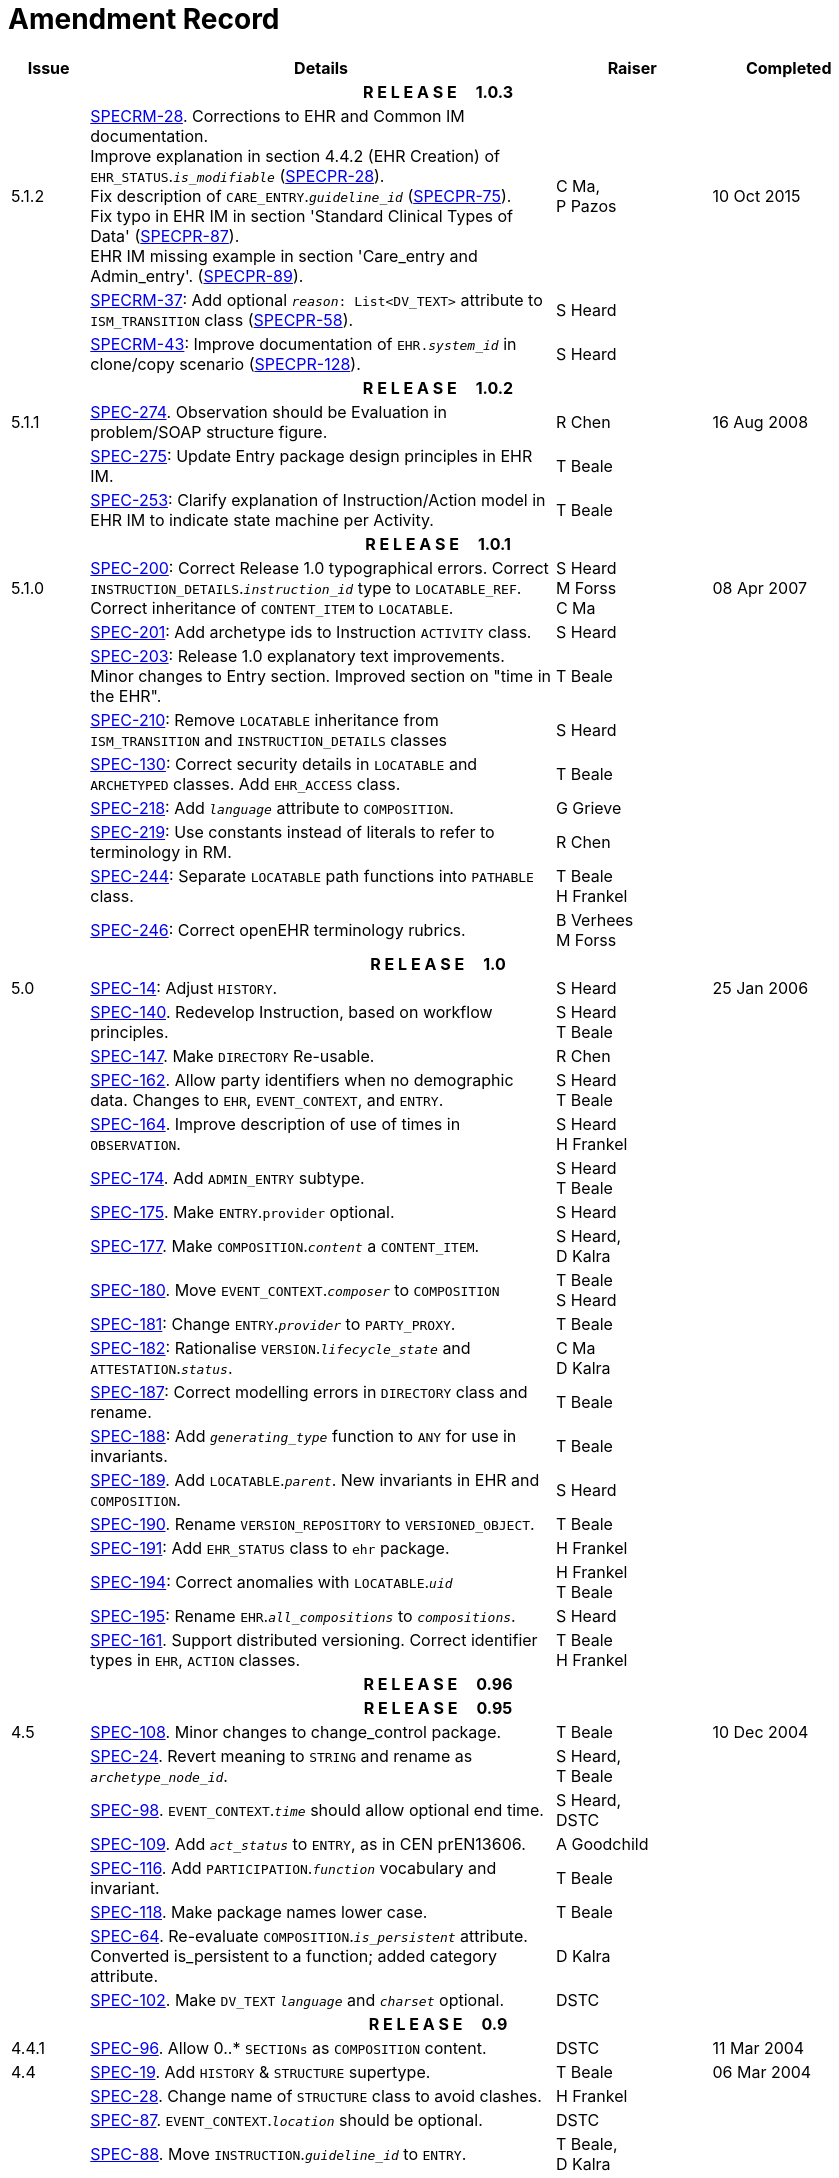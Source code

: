 = Amendment Record

[cols="1,6,2,2", options="header"]
|===
|Issue|Details|Raiser|Completed

4+^h|*R E L E A S E{nbsp}{nbsp}{nbsp}{nbsp}{nbsp}1.0.3*

|[[latest_issue]]5.1.2
|https://openehr.atlassian.net/browse/SPECRM-28[SPECRM-28]. Corrections to EHR and Common IM documentation. +
 Improve explanation in section 4.4.2 (EHR Creation) of `EHR_STATUS`.`_is_modifiable_` (https://openehr.atlassian.net/browse/SPECPR-28[SPECPR-28]). +
 Fix description of `CARE_ENTRY`.`_guideline_id_` (https://openehr.atlassian.net/browse/SPECPR-75[SPECPR-75]). +
 Fix typo in EHR IM in section 'Standard Clinical Types of Data' (https://openehr.atlassian.net/browse/SPECPR-87[SPECPR-87]). +
 EHR IM missing example in section 'Care_entry and Admin_entry'. (https://openehr.atlassian.net/browse/SPECPR-89[SPECPR-89]).
|C Ma, +
 P Pazos
|[[latest_issue_date]]10 Oct 2015

|
|https://openehr.atlassian.net/browse/SPECRM-37[SPECRM-37]: Add optional `_reason_: List<DV_TEXT>` attribute to `ISM_TRANSITION` class (https://openehr.atlassian.net/browse/SPECPR-58[SPECPR-58]).
|S Heard
|

|
|https://openehr.atlassian.net/browse/SPECRM-43[SPECRM-43]: Improve documentation of `EHR._system_id_` in clone/copy scenario (https://openehr.atlassian.net/browse/SPECPR-5128[SPECPR-128]).
|S Heard
|

4+^h|*R E L E A S E{nbsp}{nbsp}{nbsp}{nbsp}{nbsp}1.0.2*

|5.1.1
|https://openehr.atlassian.net/browse/SPEC-274[SPEC-274]. Observation should be Evaluation in problem/SOAP structure figure.
|R Chen
|16 Aug 2008

|
|https://openehr.atlassian.net/browse/SPEC-275[SPEC-275]: Update Entry package design principles in EHR IM.
|T Beale
|

|
|https://openehr.atlassian.net/browse/SPEC-253[SPEC-253]: Clarify explanation of Instruction/Action model in EHR IM to indicate state machine per Activity.
|T Beale
|

4+^h|*R E L E A S E{nbsp}{nbsp}{nbsp}{nbsp}{nbsp}1.0.1*

|5.1.0
|https://openehr.atlassian.net/browse/SPEC-200[SPEC-200]: Correct Release 1.0 typographical errors. Correct `INSTRUCTION_DETAILS`.`_instruction_id_` type to `LOCATABLE_REF`. Correct inheritance of `CONTENT_ITEM` to `LOCATABLE`.
|S Heard +
 M Forss +
 C Ma
|08 Apr 2007

|
|https://openehr.atlassian.net/browse/SPEC-201[SPEC-201]: Add archetype ids to Instruction `ACTIVITY` class.
|S Heard
|

|
|https://openehr.atlassian.net/browse/SPEC-203[SPEC-203]: Release 1.0 explanatory text improvements. Minor changes to Entry section. Improved section on "time in the EHR".
|T Beale
|

|
|https://openehr.atlassian.net/browse/SPEC-210[SPEC-210]: Remove `LOCATABLE` inheritance from `ISM_TRANSITION` and `INSTRUCTION_DETAILS` classes
|S Heard
|

|
|https://openehr.atlassian.net/browse/SPEC-130[SPEC-130]: Correct security details in `LOCATABLE` and `ARCHETYPED` classes. Add `EHR_ACCESS` class.
|T Beale
|

|
|https://openehr.atlassian.net/browse/SPEC-218[SPEC-218]: Add `_language_` attribute to `COMPOSITION`.
|G Grieve
|

|
|https://openehr.atlassian.net/browse/SPEC-219[SPEC-219]: Use constants instead of literals to refer to terminology in RM.
|R Chen
|

|
|https://openehr.atlassian.net/browse/SPEC-244[SPEC-244]: Separate `LOCATABLE` path functions into `PATHABLE` class.
|T Beale +
 H Frankel
|

|
|https://openehr.atlassian.net/browse/SPEC-246[SPEC-246]: Correct openEHR terminology rubrics.
|B Verhees +
 M Forss
|

4+^h|*R E L E A S E{nbsp}{nbsp}{nbsp}{nbsp}{nbsp}1.0*

|5.0 
|https://openehr.atlassian.net/browse/SPEC-14[SPEC-14]: Adjust `HISTORY`.
|S Heard
|25 Jan 2006


|
|https://openehr.atlassian.net/browse/SPEC-140[SPEC-140]. Redevelop Instruction, based on workflow principles.
|S Heard +
 T Beale
|

|
|https://openehr.atlassian.net/browse/SPEC-147[SPEC-147]. Make `DIRECTORY` Re-usable.
|R Chen
|

|
|https://openehr.atlassian.net/browse/SPEC-162[SPEC-162]. Allow party identifiers when no demographic data. Changes to `EHR`, `EVENT_CONTEXT`, and `ENTRY`.
|S Heard +
 T Beale
|

|
|https://openehr.atlassian.net/browse/SPEC-164[SPEC-164]. Improve description of use of times in `OBSERVATION`.
|S Heard +
 H Frankel
|

|
|https://openehr.atlassian.net/browse/SPEC-174[SPEC-174]. Add `ADMIN_ENTRY` subtype.
|S Heard +
 T Beale
|

|
|https://openehr.atlassian.net/browse/SPEC-175[SPEC-175]. Make `ENTRY`.`provider` optional.
|S Heard
|

|
|https://openehr.atlassian.net/browse/SPEC-177[SPEC-177]. Make `COMPOSITION`.`_content_` a `CONTENT_ITEM`.
|S Heard, +
 D Kalra
|

|
|https://openehr.atlassian.net/browse/SPEC-180[SPEC-180]. Move `EVENT_CONTEXT`.`_composer_` to `COMPOSITION`
|T Beale +
 S Heard
|

|
|https://openehr.atlassian.net/browse/SPEC-181[SPEC-181]: Change `ENTRY`.`_provider_` to `PARTY_PROXY`.
|T Beale
|

|
|https://openehr.atlassian.net/browse/SPEC-182[SPEC-182]: Rationalise `VERSION`.`_lifecycle_state_` and `ATTESTATION`.`_status_`.
|C Ma +
 D Kalra
|

|
|https://openehr.atlassian.net/browse/SPEC-187[SPEC-187]: Correct modelling errors in `DIRECTORY` class and rename.
|T Beale
|

|
|https://openehr.atlassian.net/browse/SPEC-188[SPEC-188]: Add `_generating_type_` function to `ANY` for use in invariants.
|T Beale
|

|
|https://openehr.atlassian.net/browse/SPEC-189[SPEC-189]. Add `LOCATABLE`.`_parent_`. New invariants in EHR and `COMPOSITION`.
|S Heard
|

|
|https://openehr.atlassian.net/browse/SPEC-190[SPEC-190]. Rename `VERSION_REPOSITORY` to `VERSIONED_OBJECT`.
|T Beale
|

|
|https://openehr.atlassian.net/browse/SPEC-191[SPEC-191]: Add `EHR_STATUS` class to `ehr` package.
|H Frankel
|

|
|https://openehr.atlassian.net/browse/SPEC-194[SPEC-194]: Correct anomalies with `LOCATABLE`.`_uid_`
|H Frankel +
 T Beale
|

|
|https://openehr.atlassian.net/browse/SPEC-195[SPEC-195]: Rename `EHR`.`_all_compositions_` to `_compositions_`.
|S Heard
|

|
|https://openehr.atlassian.net/browse/SPEC-161[SPEC-161]. Support distributed versioning. Correct identifier types in `EHR`, `ACTION` classes.
|T Beale +
 H Frankel
|

4+^h|*R E L E A S E{nbsp}{nbsp}{nbsp}{nbsp}{nbsp}0.96*

4+^h|*R E L E A S E{nbsp}{nbsp}{nbsp}{nbsp}{nbsp}0.95*

|4.5 
|https://openehr.atlassian.net/browse/SPEC-108[SPEC-108]. Minor changes to change_control package.
|T Beale
|10 Dec 2004

|
|https://openehr.atlassian.net/browse/SPEC-24[SPEC-24]. Revert meaning to `STRING` and rename as `_archetype_node_id_`.
|S Heard, +
 T Beale
|

|
|https://openehr.atlassian.net/browse/SPEC-98[SPEC-98]. `EVENT_CONTEXT`.`_time_` should allow optional end time.
|S Heard, +
 DSTC
|

|
|https://openehr.atlassian.net/browse/SPEC-109[SPEC-109]. Add `_act_status_` to `ENTRY`, as in CEN prEN13606.
|A Goodchild
|

|
|https://openehr.atlassian.net/browse/SPEC-116[SPEC-116]. Add `PARTICIPATION`.`_function_` vocabulary and invariant.
|T Beale
|

|
|https://openehr.atlassian.net/browse/SPEC-118[SPEC-118]. Make package names lower case.
|T Beale
|

|
|https://openehr.atlassian.net/browse/SPEC-64[SPEC-64]. Re-evaluate `COMPOSITION`.`_is_persistent_` attribute.  Converted is_persistent to a function; added category attribute.
|D Kalra
|

|
|https://openehr.atlassian.net/browse/SPEC-102[SPEC-102]. Make `DV_TEXT` `_language_` and `_charset_` optional.
|DSTC
|

4+^h|*R E L E A S E{nbsp}{nbsp}{nbsp}{nbsp}{nbsp}0.9*

|4.4.1 
|https://openehr.atlassian.net/browse/SPEC-96[SPEC-96]. Allow 0..* `SECTIONs` as `COMPOSITION` content. 
|DSTC 
|11 Mar 2004

|4.4 
|https://openehr.atlassian.net/browse/SPEC-19[SPEC-19]. Add `HISTORY` & `STRUCTURE` supertype.
|T Beale
|06 Mar 2004

|
|https://openehr.atlassian.net/browse/SPEC-28[SPEC-28]. Change name of `STRUCTURE` class to avoid clashes.
|H Frankel
|

|
|https://openehr.atlassian.net/browse/SPEC-87[SPEC-87]. `EVENT_CONTEXT`.`_location_` should be optional.
|DSTC
|

|
|https://openehr.atlassian.net/browse/SPEC-88[SPEC-88]. Move `INSTRUCTION`.`_guideline_id_` to `ENTRY`.
|T Beale, +
 D Kalra
|

|
|https://openehr.atlassian.net/browse/SPEC-92[SPEC-92]. Improve `EVENT_CONTEXT` modelling. Rename `_author_` to `_composer_`. +
 Formally validated using ISE Eiffel 5.4.
|S Heard
|

|4.3.10 
|https://openehr.atlassian.net/browse/SPEC-44[SPEC-44]. Add reverse ref from `VERSION_REPOSITORY<T>` to owner object. Add invariants to `DIRECTORY` and `VERSIONED_COMPOSITION` classes.
|D Lloyd
|25 Feb 2004

|
|https://openehr.atlassian.net/browse/SPEC-46[SPEC-46]. Rename `COORDINATED_TERM` and `DV_CODED_TEXT`.`_definition_`.
|T Beale
|

|4.3.9 
|https://openehr.atlassian.net/browse/SPEC-21[SPEC-21]. Rename `CLINICAL_CONTEXT`.`_practice_setting_` to `_setting_`.
|A Goodchild 
|10 Feb 2004

|4.3.8 
|https://openehr.atlassian.net/browse/SPEC-57[SPEC-57]. Environmental information needs to be included in the EHR.
|T Beale 
|02 Nov 2003

|4.3.7 
|https://openehr.atlassian.net/browse/SPEC-48[SPEC-48]. Pre-release review of documents. +
 https://openehr.atlassian.net/browse/SPEC-49[SPEC-49]. Correct reference types in `EHR`, `DIRECTORY` classes. `EHR`.`_contributions_`, `_all_compositions_`, `FOLDER`.`_compositions_` attributes and invariants corrected. +
 https://openehr.atlassian.net/browse/SPEC-50[SPEC-50]. Update Path syntax reference model to ADL specification.
|T Beale, +
 D Lloyd
|25 Oct 2003

|4.3.6 
|https://openehr.atlassian.net/browse/SPEC-41[SPEC-41]. Visually differentiate primitive types in openEHR documents.
|D Lloyd 
|04 Oct 2003

|4.3.5 
|https://openehr.atlassian.net/browse/SPEC-13[SPEC-13]. Rename key classes, according to CEN ENV 13606.
|S Heard, +
 D Kalra, +
 T Beale
|15 Sep 2003

|4.3.4 
|https://openehr.atlassian.net/browse/SPEC-11[SPEC-11]. Add author attribute to `EVENT_CONTEXT`. +
 https://openehr.atlassian.net/browse/SPEC-27[SPEC-27]. Move feeder_audit to `LOCATABLE` to be compatible with CEN 13606 revision.
|S Heard, +
 D Kalra
|20 Jun 2003

|4.3.3 
|https://openehr.atlassian.net/browse/SPEC-20[SPEC-20]. Move `VERSION`.`_territory_` to `TRANSACTION`. +
 https://openehr.atlassian.net/browse/SPEC-18[SPEC-18]. Add `DIRECTORY` class to `rm.ehr` Package.
 https://openehr.atlassian.net/browse/SPEC-5[SPEC-5]. Rename `CLINICAL_CONTEXT` to `EVENT_CONTEXT`.
|A Goodchild 
|10 Jun 2003

|4.3.2 
|https://openehr.atlassian.net/browse/SPEC-6[SPEC-6]. Make `ENTRY`.`_provider_` a `PARTICIPATION`. +
 https://openehr.atlassian.net/browse/SPEC-7[SPEC-7]. Replace `ENTRY`.`_subject_` and `_subject_relationship_` with `RELATED_PARTY`. +
 https://openehr.atlassian.net/browse/SPEC-8[SPEC-8]. Remove `_confidence_` and `_is_exceptional_` attributes from `ENTRY`.
 https://openehr.atlassian.net/browse/SPEC-9[SPEC-9]. Merge `ENTRY` `_protocol_` and `_reasoning_` attributes.
|S Heard, +
 T Beale,
 D Kalra,
 D Lloyd
|11 Apr 2003

|4.3.1 
|DSTC review - typos corrected. 
|A Goodchild 
|08 Apr 2003

|4.3 
|https://openehr.atlassian.net/browse/SPEC-3[SPEC-3], https://openehr.atlassian.net/browse/SPEC-4[SPEC-4]. Removed `ORGANISER_TREE`.  `CLINICAL_CONTEXT` and `FEEDER_AUDIT` inherit from `LOCATABLE`.  Changes to path syntax. Improved definitions of `ENTRY` subtypes. Improved instance diagrams. DSTC detailed review. +
 (Formally validated).
|T Beale, +
 Z Tun, +
 A Goodchild
|18 Mar 2003

|4.2 
|Formally validated using ISE Eiffel 5.2. Moved `VERSIONED_TRANSACTION` class to `ehr` Package, to correspond better with serialised formalisms like XML.
|T Beale, +
 A Goodchild
|25 Feb 2003

|4.1 
|Changes post CEN WG meeting Rome Feb 2003. Moved `TRANSACTION`.`_version_id_` postcondition to an invariant. Moved feeder_audit back to `TRANSACTION`. Added `ENTRY`.`_act_id_`.  `VERSION_AUDIT`.`_attestations_` moved to new `ATTESTATIONS` class attached to `VERSIONED<T>`.
|T Beale, +
 S Heard, +
 D Kalra, +
 D Lloyd
|8 Feb 2003

|4.0.2 
|Various corrections and DSTC change requests. Reverted `OBSERVATION`.`_items_`: `LIST<HISTORY<T>>` to `_data_`: `HISTORY<T>` and `EVALUATION`.`_items_`: `LIST<STRUCTURE<T>>` to `_data_`: `STRUCTURE<T>`. Changed `CLINICAL_CONTEXT`.`_other_context_` to a `STRUCTURE`. Added `ENTRY`.`_other_participations_`; Added `CLINICAL_CONTEXT`.`_participations_`; removed `_hcp_legally_responsible_` (to be archetyped). Replaced `EVENT_TRANSACTION` and `PERSISTENT_TRANSACTION` with `TRANSACTION` and a boolean attribute `_is_persistent_`.
|T Beale 
|3 Feb 2003

|4.0.1 
|Detailed corrections to diagrams and class text from DSTC. 
|Z Tun 
|8 Jan 2003

|4.0 
|Moved `HISTORY` classes to Data Structures RM. No semantic changes.
|T Beale 
|18 Dec 2002

|3.8.2 
|Corrections on 3.8.1. No semantic changes. 
|D Lloyd 
|11 Nov 2002

|3.8.1 
|Removed `SUB_FOLDER` class. Now folder structure can be nested separately archetyped folder structures, same as for `ORGANISERs`. Removed `AUTHORED_TA` and `ACQUISITION_TA` classes; simplified versioning.
|T Beale, +
 D Kalra, +
 D Lloyd +
 A Goodchild
|28 Oct 2002

|3.8 
|Added practice_setting attribute to `CLINICAL_CONTEXT`, inspired from HL7v3/ANSI CDA standard Release 2.0.  Changed `DV_PLAIN_TEXT` to `DV_TEXT`. Removed `_hca_coauthorising_`; renamed `_hca_recording_`; adjusted all instances of `*_ID`; converted `CLINICAL_CONTEXT`.`_start_time_`, `_end_time_` to an interval.
|T Beale, +
 S Heard, +
 D Kalra, +
 M Darlison
|22 Oct 2002

|3.7 
|Removed Spatial package to Common RM document.  Renamed `ACTION` back to `ACTION_SPECIFICATION`. Removed the class `NAVIGABLE_STRUCTURE`. Renamed `SPATIAL` to `STRUCTURE`.  Removed classes `STATE_HISTORY`, `STATE`, `SINGLE_STATE`. Removed Communication (`EHR_EXTRACT`) section to own document.
|T Beale 
|22 Sep 2002

|3.6 
|Removed Common and Demographic packages to their own documents.
|T Beale 
|28 Aug 2002

|3.5.1 
|Altered syntax of `EXTERNAL_ID` identifiers. 
|T Beale, +
 Z Tun
|20 Aug 2002

|3.5 
|Rewrote Demographic and Ehr_extract packages. 
|T Beale 
|18 Aug 2002

|3.3.1 
|Simplified `EHR_EXTRACT` model, numerous small changes from DSTC review.
|T Beale, +
 Z Tun
|15 Aug 2002

|3.3 
|Rewrite of contributions, version control semantics. 
|T Beale, +
 D Lloyd, +
 D Kalra, +
 S Heard
|01 Aug 2002

|3.2 
|DSTC comments. Various minor errors/omissions. Changed inheritance of `SINGLE_EVENT` and `SINGLE_STATE`.  Included `STRUCTURE` subtype methods from GEHR. ehr_id added to VT. Altered `EHR`/`FOLDER` attrs. Added `EXTERNAL_ID`.`_version_`.
|T Beale, +
 Z Tun
|25 Jun 2002

|3.1.1 
|Minor corrections. 
|T Beale 
|20 May 2002

|3.1 
|Reworking of Structure section, `ACTION` class, `INSTRUCTION` class. 
|T Beale, +
 S Heard
|16 May 2002

|3.0 
|Plans, actions updated. 
|T Beale, +
 S Heard
|10 May 2002

|2.9 
|Additions from HL7v3 coded term model, alterations to quantity model, added explanation sections.
|T Beale 
|5 May 2002

|2.8.2a 
|Interim version with various review modifications 
|T Beale 
|28 Apr 2002

|2.8.2 
|Error corrections to `EHR_EXTRACT` package. P Schloeffel comments on 2.7.
|T Beale, +
 P Schloeffel
|25 Apr 2002

|2.8.1 
|Further minor changes from UCL on v2.7. 
|T Beale 
|24 Apr 2002

|2.8 
|Dipak Kalra (UCL) comments on v2.6 incorporated. Added External Package. Minor changes elsewhere.
|T Beale, +
 D Kalra
|23 Apr 2002

|2.7 
|Final development of initial draft, including `EHR_EXTRACT`, related models
|T Beale 
|20 Apr 2002

|2.6 
|Further development of path syntax, incorporation of Dipak Kalra’s comments
|T Beale, +
 D Kalra
|15 Apr 2002

|2.5 
|Further development of clinical and record management clusters.
|T Beale 
|10 Apr 2002

|2.4 
|Included David Lloyd’s rev 2.3 comments. 
|T Beale, +
 D Lloyd
|4 Apr 2002

|2.3 
|Improved context analysis. 
|T Beale 
|4 Mar 2002

|2.2 
|Added path syntax. 
|T Beale 
|19 Nov 2001

|2.1 
|Minor organisational changes, some content additions. 
|T Beale 
|18 Nov 2001

|2.0 
|Rewrite of large sections post-Eurorec 2001 conference, Aix-en-Provence. Added folder, contribution concepts.
|T Beale 
|15 Nov 2001

|1.2 
|Major additions to introduction, design philosophy 
|T Beale 
|1 Nov 2001

|1.1 
|Major changes to diagrams; STILL UNREVIEWED 
|T Beale 
|13 Oct 2001

|1.0 
|Based on GEHR Object Model 
|T Beale 
|22 Sep 2001

|===

